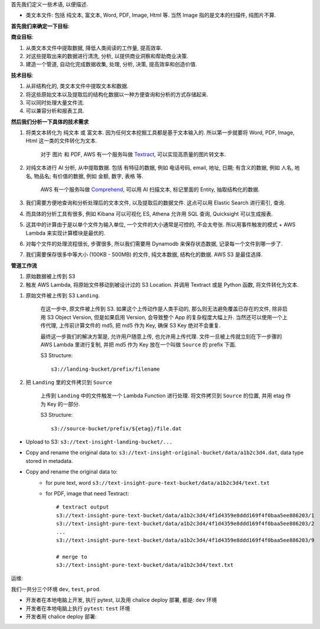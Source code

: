 首先我们定义一些术语, 以便描述.

- 类文本文件: 包括 纯文本, 富文本, Word, PDF, Image, Html 等. 当然 Image 指的是文本的扫描件, 纯图片不算.

**首先我们来确定一下目标**:

**商业目标**:

1. 从类文本文件中提取数据, 降低人类阅读的工作量, 提高效率.
2. 对这些提取出来的数据进行清洗, 分析, 以提供商业洞察和帮助商业决策.
3. 建造一个管道, 自动化完成数据收集, 处理, 分析, 决策, 提高效率和创造价值.

**技术目标**:

1. 从非结构化的, 类文本文件中提取文本和数据.
2. 将这些原始文本以及提取后的结构化数据以一种方便查询和分析的方式存储起来.
3. 可以同时处理大量文件流.
4. 可以兼容分析和报表工具.

**然后我们分析一下具体的技术需求**

1. 将类文本转化为 纯文本 或 富文本. 因为任何文本挖掘工具都是基于文本输入的. 所以第一步就要将 Word, PDF, Image, Html 这一类的文件转化为文本.

    对于 图片 和 PDF, AWS 有一个服务叫做 `Textract <https://docs.aws.amazon.com/textract/latest/dg/what-is.html>`_, 可以实现高质量的图片转文本.

2. 对纯文本进行 AI 分析, 从中提取数据. 包括 有特征的数据, 例如 电话号码, email, 地址, 日期; 有含义的数据, 例如 人名, 地名, 物品名; 有价值的数据, 例如 金额, 数字, 表格 等.

    AWS 有一个服务叫做 `Comprehend <https://docs.aws.amazon.com/comprehend/latest/dg/what-is.html>`_, 可以用 AI 扫描文本, 标记里面的 Entity, 抽取结构化的数据.

3. 我们需要方便地查询和分析处理后的文本文件, 以及提取后的数据文件. 这点可以用 Elastic Search 进行索引, 查询.
4. 而具体的分析工具有很多, 例如 Kibana 可以可视化 ES, Athena 允许用 SQL 查询, Quicksight 可以生成报表.
5. 这其中的计算由于是以单个文件为输入单位, 一个文件的大小通常是可控的, 不会太夸张. 所以用事件触发的模式 + AWS Lambda 来实现计算模块是最优的.
6. 对每个文件的处理流程很长, 步骤很多, 所以我们需要用 Dynamodb 来保存状态数据, 记录每一个文件到哪一步了.
7. 我们需要保存很多中等大小 (100KB - 500MB) 的文件, 纯文本数据, 结构化的数据. AWS S3 是最佳选择.

**管道工作流**

1. 原始数据被上传到 S3
2. 触发 AWS Lambda, 将原始文件移动到被设计过的 S3 Location. 并调用 Textract 或是 Python 函数, 将文件转化为文本.


1. 原始文件被上传到 S3 ``Landing``.

    在这一步中, 原文件被上传到 S3. 如果这个上传动作是人类手动的, 那么则无法避免覆盖已存在的文件, 除非启用 S3 Object Version, 但是如果启用 Version, 会导致整个 App 的复杂程度大幅上升. 当然还可以使用一个上传代理, 上传前计算文件的 md5, 把 md5 作为 Key, 确保 S3 Key 绝对不会重复.

    最终这一步我们的解决方案是, 允许用户随意上传, 也允许用上传代理. 文件一旦被上传就立刻在下一步骤的 AWS Lambda 里进行复制, 并把 md5 作为 Key 放在一个叫做 ``Source`` 的 prefix 下面.

    S3 Structure::

        s3://landing-bucket/prefix/filename

2. 把 ``Landing`` 里的文件拷贝到 ``Source``

    上传到 ``Landing`` 中的文件触发一个 Lambda Function 进行处理. 将文件拷贝到 ``Source`` 的位置, 并用 etag 作为 Key 的一部分.

    S3 Structure::

        s3://source-bucket/prefix/${etag}/file.dat




- Upload to S3: ``s3://text-insight-landing-bucket/...``
- Copy and rename the original data to: ``s3://text-insight-original-bucket/data/a1b2c3d4.dat``, data type stored in metadata.
- Copy and rename the original data to:
    - for pure text, word ``s3://text-insight-pure-text-bucket/data/a1b2c3d4/text.txt``
    - for PDF, image that need Textract::

        # textract output
        s3://text-insight-pure-text-bucket/data/a1b2c3d4/4f1d4359e8ddd169f4f0baa5ee886203/1
        s3://text-insight-pure-text-bucket/data/a1b2c3d4/4f1d4359e8ddd169f4f0baa5ee886203/2
        ...
        s3://text-insight-pure-text-bucket/data/a1b2c3d4/4f1d4359e8ddd169f4f0baa5ee886203/9

        # merge to
        s3://text-insight-pure-text-bucket/data/a1b2c3d4/text.txt



运维:

我们一共分三个环境 ``dev``, ``test``, ``prod``.

- 开发者在本地电脑上开发, 执行 pytest, 以及用 chalice deploy 部署, 都是: ``dev`` 环境
- 开发者在本地电脑上执行 ``pytest``: ``test`` 环境
- 开发者用 chalice deploy 部署:
